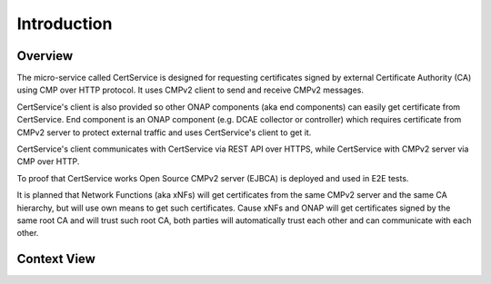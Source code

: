.. This work is licensed under a Creative Commons Attribution 4.0 International License.
.. http://creativecommons.org/licenses/by/4.0
.. Copyright 2020 NOKIA
.. _introduction:


Introduction
============

Overview
--------
The micro-service called CertService is designed for requesting certificates signed by external Certificate Authority (CA) using CMP over HTTP protocol. It uses CMPv2 client to send and receive CMPv2 messages.

CertService's client is also provided so other ONAP components (aka end components) can easily get certificate from CertService. End component is an ONAP component (e.g. DCAE collector or controller) which requires certificate from CMPv2 server to protect external traffic and uses CertService's client to get it.

CertService's client communicates with CertService via REST API over HTTPS, while CertService with CMPv2 server via CMP over HTTP.

To proof that CertService works Open Source CMPv2 server (EJBCA) is deployed and used in E2E tests.

It is planned that Network Functions (aka xNFs) will get certificates from the same CMPv2 server and the same CA hierarchy, but will use own means to get such certificates. Cause xNFs and ONAP will get certificates signed by the same root CA and will trust such root CA, both parties will automatically trust each other and can communicate with each other.


Context View
------------

.. image:: resources/cmpv2_context_view.png
   :width: 533px
   :height: 315px
   :alt: CMPV2 Context View
